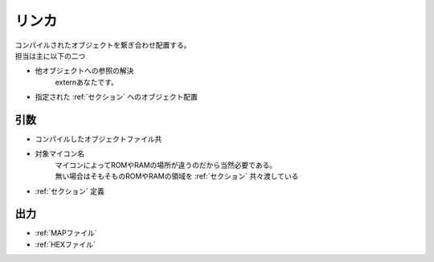 .. index:: リンカ

.. _リンカ:

リンカ
============================
| コンパイルされたオブジェクトを繋ぎ合わせ配置する。
| 担当は主に以下の二つ

* 他オブジェクトへの参照の解決
    externあなたです。

* 指定された :ref:`セクション` へのオブジェクト配置

引数
--------

* コンパイルしたオブジェクトファイル共

* 対象マイコン名
    | マイコンによってROMやRAMの場所が違うのだから当然必要である。
    | 無い場合はそもそものROMやRAMの領域を :ref:`セクション` 共々渡している

*  :ref:`セクション` 定義

出力
-------
* :ref:`MAPファイル`
* :ref:`HEXファイル`
